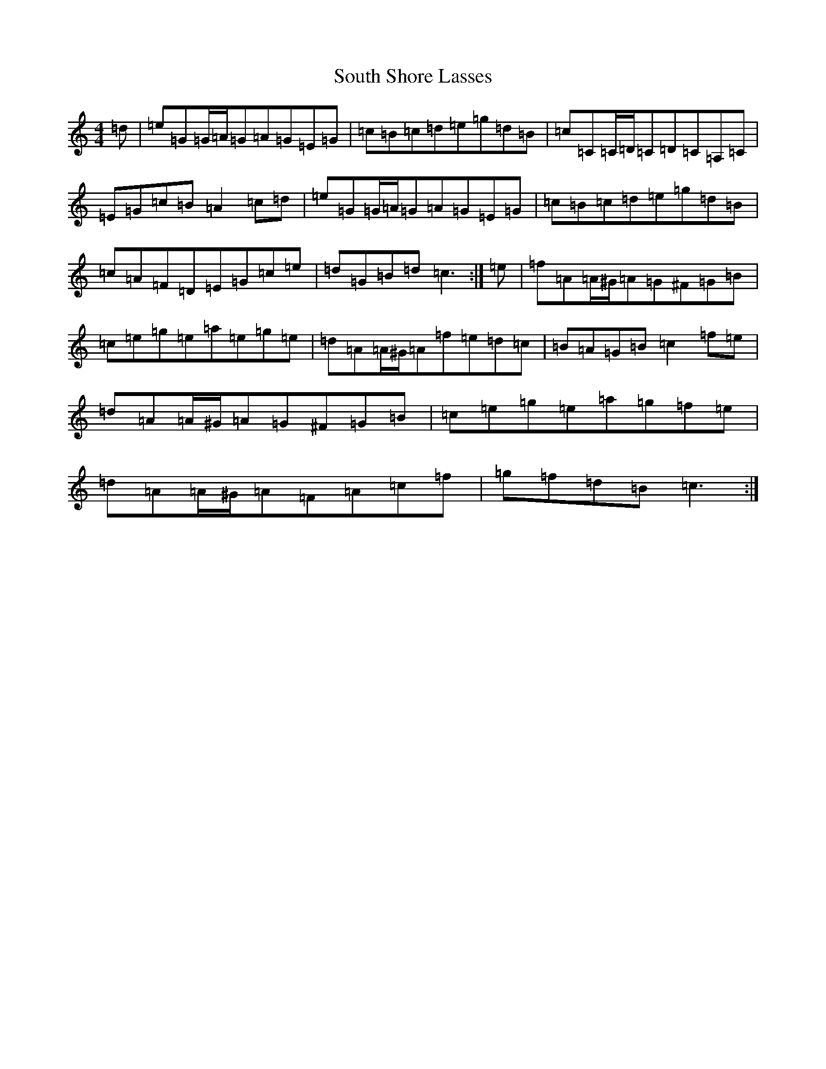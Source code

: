 X: 19912
T: South Shore Lasses
S: https://thesession.org/tunes/11606#setting11606
R: reel
M:4/4
L:1/8
K: C Major
=d|=e=G=G/2=A/2=G=A=G=E=G|=c=B=c=d=e=g=d=B|=c=C=C/2=D/2=C=D=C=A,=C|=E=G=c=B=A2=c=d|=e=G=G/2=A/2=G=A=G=E=G|=c=B=c=d=e=g=d=B|=c=A=F=D=E=G=c=e|=d=G=B=d=c3:|=e|=f=A=A/2^G/2=A=G^F=G=B|=c=e=g=e=a=e=g=e|=d=A=A/2^G/2=A=f=e=d=c|=B=A=G=B=c2=f=e|=d=A=A/2^G/2=A=G^F=G=B|=c=e=g=e=a=g=f=e|=d=A=A/2^G/2=A=F=A=c=f|=g=f=d=B=c3:|